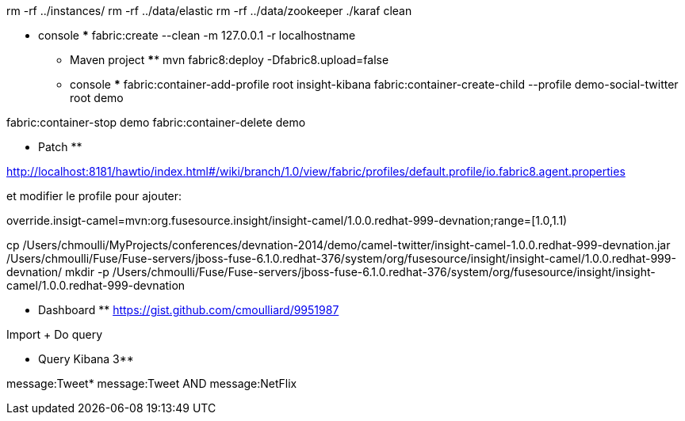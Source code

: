rm -rf ../instances/
rm -rf ../data/elastic
rm -rf ../data/zookeeper
./karaf clean

***** console *****
fabric:create --clean -m 127.0.0.1 -r localhostname

*** Maven project ****
mvn fabric8:deploy -Dfabric8.upload=false

*** console ***
fabric:container-add-profile root insight-kibana
fabric:container-create-child --profile demo-social-twitter root demo

fabric:container-stop demo
fabric:container-delete demo


** Patch **

http://localhost:8181/hawtio/index.html#/wiki/branch/1.0/view/fabric/profiles/default.profile/io.fabric8.agent.properties

et modifier le profile pour ajouter:

override.insigt-camel=mvn:org.fusesource.insight/insight-camel/1.0.0.redhat-999-devnation;range=[1.0,1.1)

cp /Users/chmoulli/MyProjects/conferences/devnation-2014/demo/camel-twitter/insight-camel-1.0.0.redhat-999-devnation.jar /Users/chmoulli/Fuse/Fuse-servers/jboss-fuse-6.1.0.redhat-376/system/org/fusesource/insight/insight-camel/1.0.0.redhat-999-devnation/
mkdir -p /Users/chmoulli/Fuse/Fuse-servers/jboss-fuse-6.1.0.redhat-376/system/org/fusesource/insight/insight-camel/1.0.0.redhat-999-devnation

** Dashboard **
https://gist.github.com/cmoulliard/9951987

Import + Do query

** Query Kibana 3**

message:Tweet*
message:Tweet AND message:NetFlix

